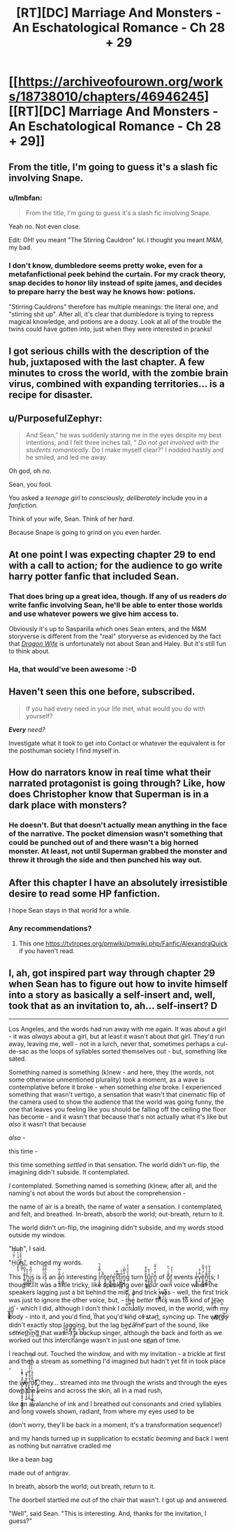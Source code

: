 #+TITLE: [RT][DC] Marriage And Monsters - An Eschatological Romance - Ch 28 + 29

* [[https://archiveofourown.org/works/18738010/chapters/46946245][[RT][DC] Marriage And Monsters - An Eschatological Romance - Ch 28 + 29]]
:PROPERTIES:
:Author: FormerlySarsaparilla
:Score: 29
:DateUnix: 1563245768.0
:DateShort: 2019-Jul-16
:END:

** From the title, I'm going to guess it's a slash fic involving Snape.
:PROPERTIES:
:Author: kreschnav
:Score: 7
:DateUnix: 1563255457.0
:DateShort: 2019-Jul-16
:END:

*** u/lmbfan:
#+begin_quote
  From the title, I'm going to guess it's a slash fic involving Snape.
#+end_quote

Yeah no. Not even close.

Edit: OH! you meant "The Stirring Cauldron" lol. I thought you meant M&M, my bad.
:PROPERTIES:
:Author: lmbfan
:Score: 3
:DateUnix: 1563321933.0
:DateShort: 2019-Jul-17
:END:


*** I don't know, dumbledore seems pretty woke, even for a metafanfictional peek behind the curtain. For my crack theory, snap decides to honor lily instead of spite james, and decides to prepare harry the best way he knows how: potions.

"Stirring Cauldrons" therefore has multiple meanings: the literal one, and "stirring shit up". After all, it's clear that dumbledore is trying to repress magical knowledge, and potions are a doozy. Look at all of the trouble the twins could have gotten into, just when they were interested in pranks!
:PROPERTIES:
:Author: CreationBlues
:Score: 2
:DateUnix: 1563382470.0
:DateShort: 2019-Jul-17
:END:


** I got serious chills with the description of the hub, juxtaposed with the last chapter. A few minutes to cross the world, with the zombie brain virus, combined with expanding territories... is a recipe for disaster.
:PROPERTIES:
:Author: lmbfan
:Score: 7
:DateUnix: 1563322246.0
:DateShort: 2019-Jul-17
:END:


** u/PurposefulZephyr:
#+begin_quote
  And Sean,” he was suddenly staring me in the eyes despite my best intentions, and I felt three inches tall, “ /Do not get involved with the students romantically/. Do I make myself clear?” I nodded hastily and he smiled, and led me away.
#+end_quote

Oh god, oh no.

Sean, you fool.

You asked a /teenage girl/ to /consciously, deliberately/ include you in a /fanfiction/.

Think of your wife, Sean. Think of her /hard/.

Because Snape is going to grind on you even harder.
:PROPERTIES:
:Author: PurposefulZephyr
:Score: 5
:DateUnix: 1563405596.0
:DateShort: 2019-Jul-18
:END:


** At one point I was expecting chapter 29 to end with a call to action; for the audience to go write harry potter fanfic that included Sean.
:PROPERTIES:
:Author: vaegrim
:Score: 3
:DateUnix: 1563292936.0
:DateShort: 2019-Jul-16
:END:

*** That does bring up a great idea, though. If any of us readers /do/ write fanfic involving Sean, he'll be able to enter those worlds and use whatever powers we give him access to.

Obviously it's up to Sasparilla which ones Sean enters, and the M&M storyverse is different from the "real" storyverse as evidenced by the fact that [[https://www.goodreads.com/en/book/show/22922848-dragon-wife][/Dragon Wife/]] is unfortunately not about Sean and Haley. But it's still fun to think about.
:PROPERTIES:
:Author: LazarusRises
:Score: 2
:DateUnix: 1563381296.0
:DateShort: 2019-Jul-17
:END:


*** Ha, that would've been awesome :-D
:PROPERTIES:
:Author: xaleander
:Score: 1
:DateUnix: 1563301869.0
:DateShort: 2019-Jul-16
:END:


** Haven't seen this one before, subscribed.

#+begin_quote
  If you had every need in your life met, what would you do with yourself?
#+end_quote

/*Every* need?/

Investigate what it took to get into Contact or whatever the equivalent is for the posthuman society I find myself in.
:PROPERTIES:
:Author: ArgentStonecutter
:Score: 3
:DateUnix: 1563299565.0
:DateShort: 2019-Jul-16
:END:


** How do narrators know in real time what their narrated protagonist is going through? Like, how does Christopher know that Superman is in a dark place with monsters?
:PROPERTIES:
:Author: Bowbreaker
:Score: 2
:DateUnix: 1563272272.0
:DateShort: 2019-Jul-16
:END:

*** He doesn't. But that doesn't actually mean anything in the face of the narrative. The pocket dimension wasn't something that could be punched out of and there wasn't a big horned monster. At least, not until Superman grabbed the monster and threw it through the side and then punched his way out.
:PROPERTIES:
:Author: MimicSquid
:Score: 2
:DateUnix: 1563290118.0
:DateShort: 2019-Jul-16
:END:


** After this chapter I have an absolutely irresistible desire to read some HP fanfiction.

I hope Sean stays in that world for a while.
:PROPERTIES:
:Author: Fhoenix42
:Score: 2
:DateUnix: 1563382328.0
:DateShort: 2019-Jul-17
:END:

*** Any recommendations?
:PROPERTIES:
:Author: _immute_
:Score: 1
:DateUnix: 1563425924.0
:DateShort: 2019-Jul-18
:END:

**** This one [[https://tvtropes.org/pmwiki/pmwiki.php/Fanfic/AlexandraQuick]] if you haven't read.
:PROPERTIES:
:Author: Fhoenix42
:Score: 1
:DateUnix: 1563541206.0
:DateShort: 2019-Jul-19
:END:


** I, ah, got inspired part way through chapter 29 when Sean has to figure out how to invite himself into a story as basically a self-insert and, well, took that as an invitation to, ah... self-insert? :D:

--------------

Los Angeles, and the words had run away with me again. It was about a girl - it was /always/ about a girl, but at least it wasn't about /that/ girl. They'd run away, leaving me, well - not in a lurch, never that, sometimes perhaps a cul-de-sac as the loops of syllables sorted themselves out - but, something like sated.

 

Something named is something (k)new - and here, they (the words, not some otherwise unmentioned plurality) took a moment, as a wave is contemplative before it broke - when something /else/ broke. I experienced something that wasn't vertigo, a sensation that wasn't that cinematic flip of the camera used to show the audience that the world was going funny, the one that leaves you feeling like you should be falling off the ceiling the floor has become - and it wasn't that because that's not actually what it's like but /also/ it wasn't that because

/also/ -

this time -

this time something /settled/ in that sensation. The world didn't un-flip, the imagining didn't subside. It contemplated.

/I/ contemplated. Something named is something (k)new, after all, and the naming's not about the words but about the comprehension -

the name of air is a breath, the name of water a sensation. I contemplated, and felt, and breathed. In-breath, absorb the world; out-breath, return to it.

 

The world didn't un-flip, the imagining didn't subside, and my words stood outside my window.

 

"Huh", I said.

 

"H̩ͥ̓̌͑͛̏ͨ͢ű̸͉̼̙̯͕ͨ͒ͪ̓h̴̺̤̳͔̆ͣ̌̓̆͒̐́", echoed my words.

 

This T͇̠̰͚̐̔͒͆̾͆̉h̠̳͖̘͍̉ͦ͒i̝̭͉͑̉͆̉̄ͅs̬͔̮̱̝̫ͥ is iͧ͛ͦ̏̾̊͑ṣ̗͔̐ͫ͐̃̌̿ an a̠̰̣͍͎͔̅̑̊͗͆ͥ̎n͎̼̻̤͔ͨ͗ interesting ỉ̤̝̮̝͙̗̾̿̂ͩ̚nͦ̚̚t͍̮͖̹͈̟e̘ŕ̮͖̭̥̠̳e͚͉̪͈̥̘̚s̎͛̃̃̚t̠͎̩̹̖͕̦͊i͔̦̻̻̫̮̰̅ͧͮn̰͉͖͍ͨ̎̿͆ͨg̓̇̄ͦ̔͑̓ turn t͖̱͎̫̮̲̭͊ͦ͊̽̌̇u͎͈̥̜̗͈̺͊ͭ̉̌r͈̪͈̚ṉ̥̠̥̆̔̒̈̓ͫͫͅ of ō͈͊ͤͬͪ̋f͓͈̬͕̖ͭͣ̔̉ events e̩̱͍͓̦̳ͣͦv̙̫̈̃̔̈̾ě̮̱̼̭͓͇̠ͨͩ́̆̃̎n͖̗͍̳̻͌̄̈͗̉̏ͯt̩̯̲̃ͤ̅̾͐̃s; I thought. It was a little tricky, like speaking over your own voice when the speakers lagging just a bit behind the mic, and trick was - well, the first trick was just to ignore the other voice, but, - ț̲̰ͭͭ̄̿ͨh̴̤̳̾ͪ͑͒ͦͧe͈̜̟͉̦̥͗̔͊ͧ̚ /better/ t͡r̷̃́̾͗ͮͣíͩͩͬͪc̈́ͨ͛̚k̡ͨ́ͩ͛͆ was tͭ̆͛o͐́ kind of l̳͎e̤̹͙͎̖͞ạ̵n̖̲ ̲̦̟̯͙͍̖i͏̰̯̞̪͖̬n͇̫̠̖͞ - which I did, although I don't think I /actually/ moved, in the world, with my body - into it, and you'd find, t͞ha͏t yo͏ų'd ̛k̴íǹd̡ o̕f ̷s̷t̷a̴r͜t̀, /syncing/ up. The w̸̸̢o̸̵҉ŗ͜͡d̶̢͘͝s̵̢̕ didn't exactly stop l̺͉͙̬̟a̘̱̼g̴͈̟̠̪͕g̪̫͍̠͉͚͙in̩̮g̲̘͉̹, but the lag b͢ec̸a̵͝m͏e̛͝ part of the sound, like s̕o͝m̸et͘h͟i͢͞nģ͢͞ that wasn't a backup singer, although the back and forth as we worked out this interchange wasn't in just one s̕p̛a͟n҉ of time.

I reached out. Touched the window, and with my invitation - a trickle at first and then a stream as something I'd imagined but hadn't yet fit in took place -

the w̶̸̢̡͉̼̤͔̻̞̫͈̭̣̟̮̻̬̺̬̭̅̎͗ͭ͌̎̍̀̚ͅo̷̷̘̙̰̬̭͚̬͕̞̟̼̱̒͊ͣ̊̀̚͞͞r̛̟̬̥̣̦̼̘͔̞̯̰̔͋̄̎͛̀̊̀̓̓̎̾͋͢͢d̖̯̦͙̣͙͉̗̥̩̺͖̩̠̮̘̱̐̋̎̓̂ͪ̓ͭ͋ͧ͑͐ͤ́͞šͯͯ҉̧̣͈̜̙̳̙͡, they... streamed /into/ me through the wrists and through the eyes down the veins and across the skin, all in a mad rush,

like an avalanche of ink and I breathed out consonants and cried syllables and long vowels shown, radiant, from where my eyes used to be

(don't worry, they'll be back in a moment, it's a transformation sequence!)

and my hands turned up in supplication to ecstatic /beoming/ and back I went as nothing but narrative cradled me

like a bean bag

made out of antigrav.

 

In breath, absorb the world; out breath, return to it.

 

The doorbell startled me out of the chair that wasn't. I got up and answered.

 

"Well", said Sean. "This is interesting. And, thanks for the invitation, I guess?"
:PROPERTIES:
:Author: narfanator
:Score: 2
:DateUnix: 1563519166.0
:DateShort: 2019-Jul-19
:END:
